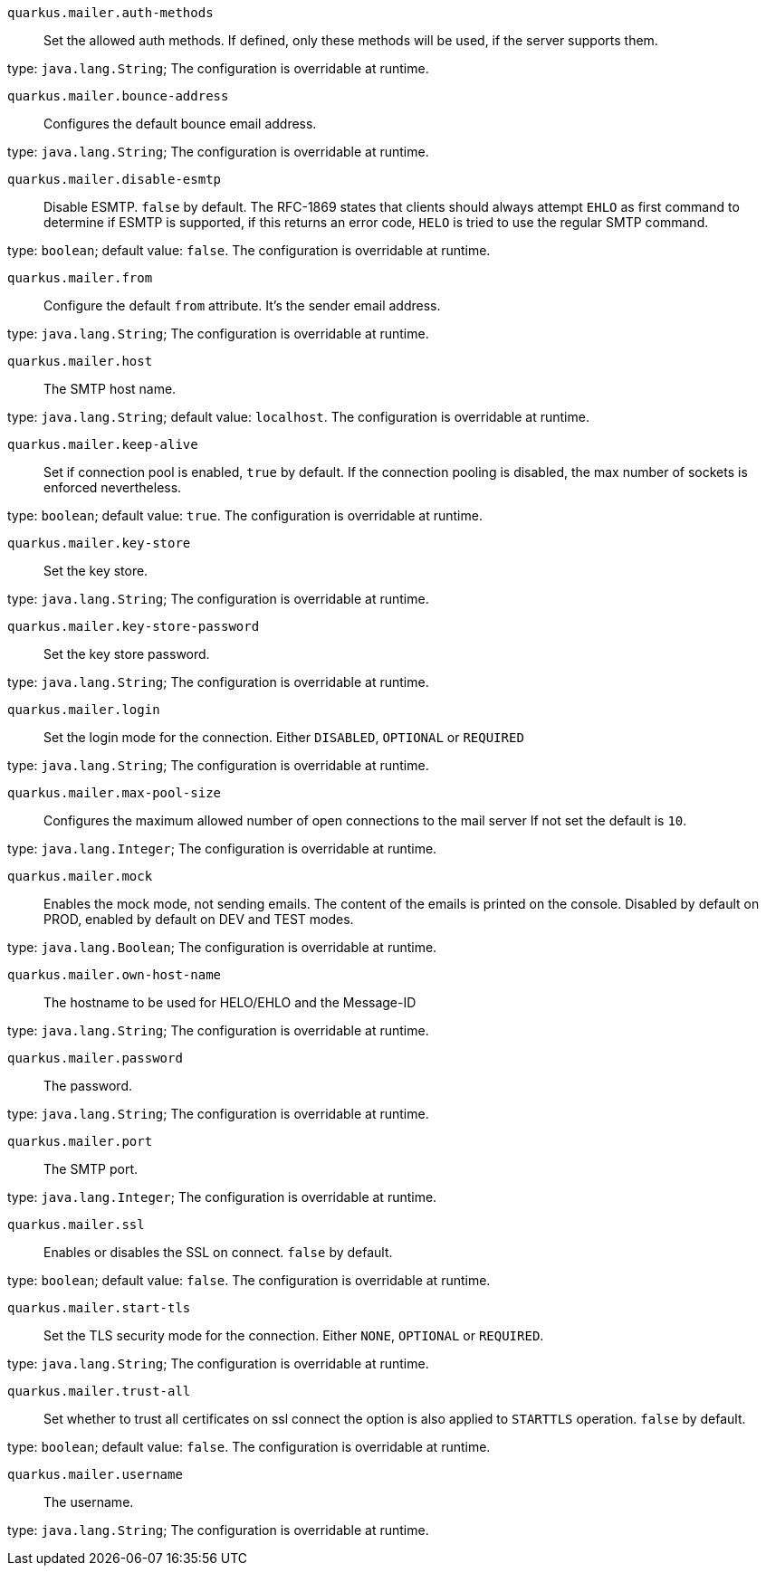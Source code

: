 
`quarkus.mailer.auth-methods`:: Set the allowed auth methods. If defined, only these methods will be used, if the server supports them.

type: `java.lang.String`; The configuration is overridable at runtime. 


`quarkus.mailer.bounce-address`:: Configures the default bounce email address.

type: `java.lang.String`; The configuration is overridable at runtime. 


`quarkus.mailer.disable-esmtp`:: Disable ESMTP. `false` by default. The RFC-1869 states that clients should always attempt `EHLO` as first command to determine if ESMTP is supported, if this returns an error code, `HELO` is tried to use the regular SMTP command.

type: `boolean`; default value: `false`. The configuration is overridable at runtime. 


`quarkus.mailer.from`:: Configure the default `from` attribute. It's the sender email address.

type: `java.lang.String`; The configuration is overridable at runtime. 


`quarkus.mailer.host`:: The SMTP host name.

type: `java.lang.String`; default value: `localhost`. The configuration is overridable at runtime. 


`quarkus.mailer.keep-alive`:: Set if connection pool is enabled, `true` by default. 
 If the connection pooling is disabled, the max number of sockets is enforced nevertheless.

type: `boolean`; default value: `true`. The configuration is overridable at runtime. 


`quarkus.mailer.key-store`:: Set the key store.

type: `java.lang.String`; The configuration is overridable at runtime. 


`quarkus.mailer.key-store-password`:: Set the key store password.

type: `java.lang.String`; The configuration is overridable at runtime. 


`quarkus.mailer.login`:: Set the login mode for the connection. Either `DISABLED`, `OPTIONAL` or `REQUIRED`

type: `java.lang.String`; The configuration is overridable at runtime. 


`quarkus.mailer.max-pool-size`:: Configures the maximum allowed number of open connections to the mail server If not set the default is `10`.

type: `java.lang.Integer`; The configuration is overridable at runtime. 


`quarkus.mailer.mock`:: Enables the mock mode, not sending emails. The content of the emails is printed on the console. 
 Disabled by default on PROD, enabled by default on DEV and TEST modes.

type: `java.lang.Boolean`; The configuration is overridable at runtime. 


`quarkus.mailer.own-host-name`:: The hostname to be used for HELO/EHLO and the Message-ID

type: `java.lang.String`; The configuration is overridable at runtime. 


`quarkus.mailer.password`:: The password.

type: `java.lang.String`; The configuration is overridable at runtime. 


`quarkus.mailer.port`:: The SMTP port.

type: `java.lang.Integer`; The configuration is overridable at runtime. 


`quarkus.mailer.ssl`:: Enables or disables the SSL on connect. `false` by default.

type: `boolean`; default value: `false`. The configuration is overridable at runtime. 


`quarkus.mailer.start-tls`:: Set the TLS security mode for the connection. Either `NONE`, `OPTIONAL` or `REQUIRED`.

type: `java.lang.String`; The configuration is overridable at runtime. 


`quarkus.mailer.trust-all`:: Set whether to trust all certificates on ssl connect the option is also applied to `STARTTLS` operation. `false` by default.

type: `boolean`; default value: `false`. The configuration is overridable at runtime. 


`quarkus.mailer.username`:: The username.

type: `java.lang.String`; The configuration is overridable at runtime. 

